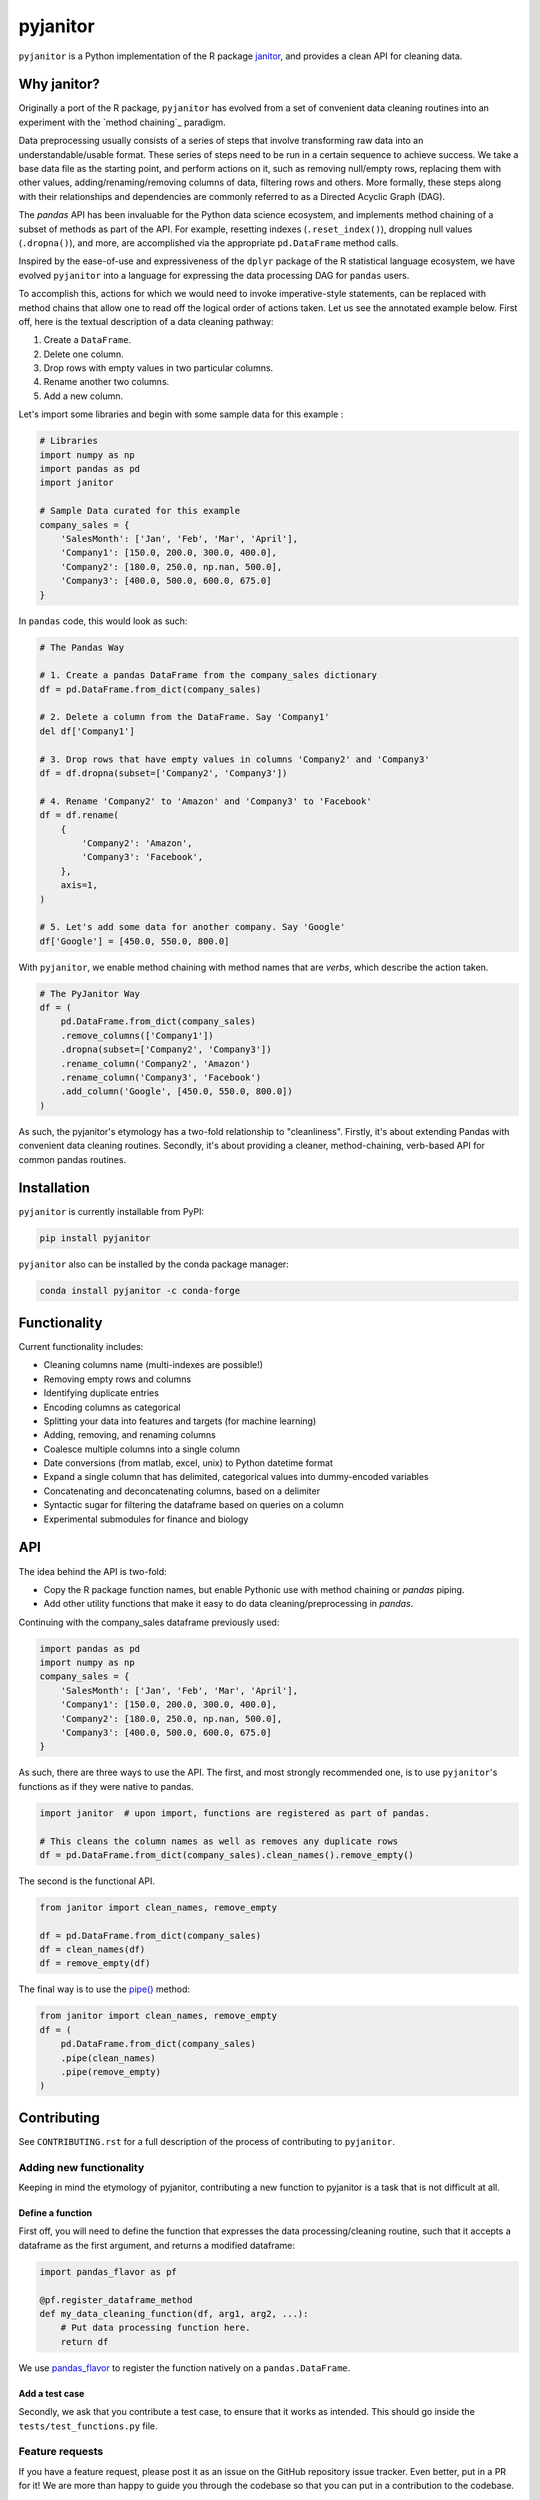 =========
pyjanitor
=========

.. image:: https://dev.azure.com/ericmjl/Open%20Source%20Packages/_apis/build/status/ericmjl.pyjanitor?branchName=dev
    :target: https://dev.azure.com/ericmjl/Open%20Source%20Packages/_build/latest?definitionId=2&branchName=dev

.. image:: https://mybinder.org/badge_logo.svg
    :target: https://mybinder.org/v2/gh/ericmjl/pyjanitor/dev

``pyjanitor`` is a Python implementation of the R package `janitor`_, and
provides a clean API for cleaning data.

.. _janitor: https://github.com/sfirke/janitor

Why janitor?
------------

Originally a port of the R package,
``pyjanitor`` has evolved from a set of convenient data cleaning routines
into an experiment with the `method chaining`_ paradigm.

.. _chaining :https://towardsdatascience.com/the-unreasonable-effectiveness-of-method-chaining-in-pandas-15c2109e3c69

Data preprocessing usually consists of a series of steps
that involve transforming raw data into an understandable/usable format.
These series of steps need to be run in a certain sequence to achieve success.
We take a base data file as the starting point,
and perform actions on it,
such as removing null/empty rows,
replacing them with other values,
adding/renaming/removing columns of data,
filtering rows and others.
More formally, these steps along with their relationships
and dependencies are commonly referred to as a Directed Acyclic Graph (DAG).

The `pandas` API has been invaluable for the Python data science ecosystem,
and implements method chaining of a subset of methods as part of the API.
For example, resetting indexes (``.reset_index()``),
dropping null values (``.dropna()``), and more,
are accomplished via the appropriate ``pd.DataFrame`` method calls.

Inspired by the ease-of-use
and expressiveness of the ``dplyr`` package of the R statistical language ecosystem,
we have evolved ``pyjanitor`` into a language for expressing the data processing DAG for ``pandas`` users.

To accomplish this, actions for which we would need to invoke imperative-style statements,
can be replaced with method chains
that allow one to read off the logical order of actions taken.
Let us see the annotated example below.
First off, here is the textual description of a data cleaning pathway:

1. Create a ``DataFrame``.
2. Delete one column.
3. Drop rows with empty values in two particular columns.
4. Rename another two columns.
5. Add a new column.

Let's import some libraries
and begin with some sample data for this example :

.. code-block:: python

    # Libraries
    import numpy as np
    import pandas as pd
    import janitor

    # Sample Data curated for this example
    company_sales = {
        'SalesMonth': ['Jan', 'Feb', 'Mar', 'April'],
        'Company1': [150.0, 200.0, 300.0, 400.0],
        'Company2': [180.0, 250.0, np.nan, 500.0],
        'Company3': [400.0, 500.0, 600.0, 675.0]
    }


In ``pandas`` code, this would look as such:

.. code-block:: python

    # The Pandas Way

    # 1. Create a pandas DataFrame from the company_sales dictionary
    df = pd.DataFrame.from_dict(company_sales)

    # 2. Delete a column from the DataFrame. Say 'Company1'
    del df['Company1']

    # 3. Drop rows that have empty values in columns 'Company2' and 'Company3'
    df = df.dropna(subset=['Company2', 'Company3'])

    # 4. Rename 'Company2' to 'Amazon' and 'Company3' to 'Facebook'
    df = df.rename(
        {
            'Company2': 'Amazon',
            'Company3': 'Facebook',
        },
        axis=1,
    )

    # 5. Let's add some data for another company. Say 'Google'
    df['Google'] = [450.0, 550.0, 800.0]


With ``pyjanitor``, we enable method chaining with method names
that are *verbs*, which describe the action taken.

.. code-block:: python


    # The PyJanitor Way
    df = (
        pd.DataFrame.from_dict(company_sales)
        .remove_columns(['Company1'])
        .dropna(subset=['Company2', 'Company3'])
        .rename_column('Company2', 'Amazon')
        .rename_column('Company3', 'Facebook')
        .add_column('Google', [450.0, 550.0, 800.0])
    )

As such, the pyjanitor's etymology has a two-fold relationship to "cleanliness".
Firstly, it's about extending Pandas with convenient data cleaning routines.
Secondly, it's about providing a cleaner, method-chaining, verb-based API
for common pandas routines.


Installation
------------

``pyjanitor`` is currently installable from PyPI:

.. code-block:: bash

    pip install pyjanitor


``pyjanitor`` also can be installed by the conda package manager:

.. code-block:: bash

    conda install pyjanitor -c conda-forge

Functionality
-------------

Current functionality includes:

- Cleaning columns name (multi-indexes are possible!)
- Removing empty rows and columns
- Identifying duplicate entries
- Encoding columns as categorical
- Splitting your data into features and targets (for machine learning)
- Adding, removing, and renaming columns
- Coalesce multiple columns into a single column
- Date conversions (from matlab, excel, unix) to Python datetime format
- Expand a single column that has delimited, categorical values
  into dummy-encoded variables
- Concatenating and deconcatenating columns, based on a delimiter
- Syntactic sugar for filtering the dataframe based on queries on a column
- Experimental submodules for finance and biology

API
---

The idea behind the API is two-fold:

- Copy the R package function names,
  but enable Pythonic use with method chaining or `pandas` piping.
- Add other utility functions
  that make it easy to do data cleaning/preprocessing in `pandas`.

Continuing with the company_sales dataframe previously used:

.. code-block:: python

    import pandas as pd
    import numpy as np
    company_sales = {
        'SalesMonth': ['Jan', 'Feb', 'Mar', 'April'],
        'Company1': [150.0, 200.0, 300.0, 400.0],
        'Company2': [180.0, 250.0, np.nan, 500.0],
        'Company3': [400.0, 500.0, 600.0, 675.0]
    }

As such, there are three ways to use the API.
The first, and most strongly recommended one, is to use ``pyjanitor``'s functions
as if they were native to pandas.

.. code-block:: python

    import janitor  # upon import, functions are registered as part of pandas.

    # This cleans the column names as well as removes any duplicate rows
    df = pd.DataFrame.from_dict(company_sales).clean_names().remove_empty()

The second is the functional API.

.. code-block:: python

    from janitor import clean_names, remove_empty

    df = pd.DataFrame.from_dict(company_sales)
    df = clean_names(df)
    df = remove_empty(df)

The final way is to use the `pipe()`_ method:

.. _pipe(): https://pandas.pydata.org/pandas-docs/stable/reference/api/pandas.DataFrame.pipe.html

.. code-block:: python

    from janitor import clean_names, remove_empty
    df = (
        pd.DataFrame.from_dict(company_sales)
        .pipe(clean_names)
        .pipe(remove_empty)
    )

Contributing
------------

See ``CONTRIBUTING.rst`` for a full description of the process of contributing to ``pyjanitor``.

Adding new functionality
~~~~~~~~~~~~~~~~~~~~~~~~

Keeping in mind the etymology of pyjanitor,
contributing a new function to pyjanitor is a task that is not difficult at all.

Define a function
^^^^^^^^^^^^^^^^^

First off, you will need to define the function
that expresses the data processing/cleaning routine,
such that it accepts a dataframe as the first argument,
and returns a modified dataframe:

.. code-block:: python

    import pandas_flavor as pf

    @pf.register_dataframe_method
    def my_data_cleaning_function(df, arg1, arg2, ...):
        # Put data processing function here.
        return df

We use `pandas_flavor`_ to register the function natively on a ``pandas.DataFrame``.

.. _pandas_flavor: https://github.com/Zsailer/pandas_flavor

Add a test case
^^^^^^^^^^^^^^^

Secondly, we ask that you contribute a test case,
to ensure that it works as intended.
This should go inside the ``tests/test_functions.py`` file.

Feature requests
~~~~~~~~~~~~~~~~

If you have a feature request,
please post it as an issue on the GitHub repository issue tracker.
Even better, put in a PR for it!
We are more than happy to guide you through the codebase
so that you can put in a contribution to the codebase.

Because `pyjanitor` is currently maintained by volunteers
and has no fiscal support,
any feature requests will be prioritized according to
what maintainers encounter as a need in our day-to-day jobs.
Please temper expectations accordingly.

Credits
~~~~~~~

Test data for chemistry submodule can be found at `Predictive Toxicology`__ .

.. _predtox: https://www.predictive-toxicology.org/data/ntp/corrected_smiles.txt

__ predtox_
